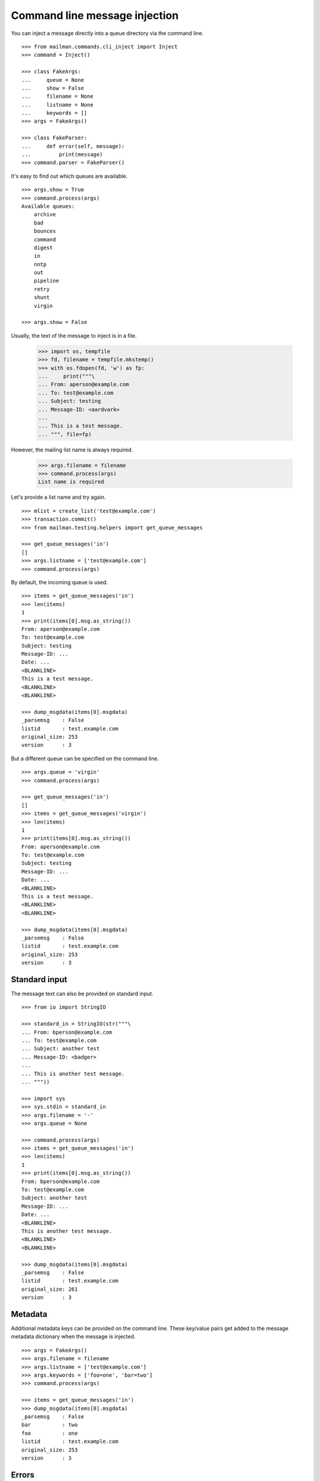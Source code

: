 ==============================
Command line message injection
==============================

You can inject a message directly into a queue directory via the command
line.
::

    >>> from mailman.commands.cli_inject import Inject
    >>> command = Inject()

    >>> class FakeArgs:
    ...     queue = None
    ...     show = False
    ...     filename = None
    ...     listname = None
    ...     keywords = []
    >>> args = FakeArgs()

    >>> class FakeParser:
    ...     def error(self, message):
    ...         print(message)
    >>> command.parser = FakeParser()

It's easy to find out which queues are available.
::

    >>> args.show = True
    >>> command.process(args)
    Available queues:
        archive
        bad
        bounces
        command
        digest
        in
        nntp
        out
        pipeline
        retry
        shunt
        virgin

    >>> args.show = False

Usually, the text of the message to inject is in a file.

    >>> import os, tempfile
    >>> fd, filename = tempfile.mkstemp()
    >>> with os.fdopen(fd, 'w') as fp:
    ...     print("""\
    ... From: aperson@example.com
    ... To: test@example.com
    ... Subject: testing
    ... Message-ID: <aardvark>
    ...
    ... This is a test message.
    ... """, file=fp)

However, the mailing list name is always required.

    >>> args.filename = filename
    >>> command.process(args)
    List name is required

Let's provide a list name and try again.
::

    >>> mlist = create_list('test@example.com')
    >>> transaction.commit()
    >>> from mailman.testing.helpers import get_queue_messages

    >>> get_queue_messages('in')
    []
    >>> args.listname = ['test@example.com']
    >>> command.process(args)

By default, the incoming queue is used.
::

    >>> items = get_queue_messages('in')
    >>> len(items)
    1
    >>> print(items[0].msg.as_string())
    From: aperson@example.com
    To: test@example.com
    Subject: testing
    Message-ID: ...
    Date: ...
    <BLANKLINE>
    This is a test message.
    <BLANKLINE>
    <BLANKLINE>

    >>> dump_msgdata(items[0].msgdata)
    _parsemsg    : False
    listid       : test.example.com
    original_size: 253
    version      : 3

But a different queue can be specified on the command line.
::

    >>> args.queue = 'virgin'
    >>> command.process(args)

    >>> get_queue_messages('in')
    []
    >>> items = get_queue_messages('virgin')
    >>> len(items)
    1
    >>> print(items[0].msg.as_string())
    From: aperson@example.com
    To: test@example.com
    Subject: testing
    Message-ID: ...
    Date: ...
    <BLANKLINE>
    This is a test message.
    <BLANKLINE>
    <BLANKLINE>

    >>> dump_msgdata(items[0].msgdata)
    _parsemsg    : False
    listid       : test.example.com
    original_size: 253
    version      : 3


Standard input
==============

The message text can also be provided on standard input.
::

    >>> from io import StringIO

    >>> standard_in = StringIO(str("""\
    ... From: bperson@example.com
    ... To: test@example.com
    ... Subject: another test
    ... Message-ID: <badger>
    ...
    ... This is another test message.
    ... """))

    >>> import sys
    >>> sys.stdin = standard_in
    >>> args.filename = '-'
    >>> args.queue = None

    >>> command.process(args)
    >>> items = get_queue_messages('in')
    >>> len(items)
    1
    >>> print(items[0].msg.as_string())
    From: bperson@example.com
    To: test@example.com
    Subject: another test
    Message-ID: ...
    Date: ...
    <BLANKLINE>
    This is another test message.
    <BLANKLINE>
    <BLANKLINE>

    >>> dump_msgdata(items[0].msgdata)
    _parsemsg    : False
    listid       : test.example.com
    original_size: 261
    version      : 3

.. Clean up.
   >>> sys.stdin = sys.__stdin__
   >>> args.filename = filename


Metadata
========

Additional metadata keys can be provided on the command line.  These key/value
pairs get added to the message metadata dictionary when the message is
injected.
::

    >>> args = FakeArgs()
    >>> args.filename = filename
    >>> args.listname = ['test@example.com']
    >>> args.keywords = ['foo=one', 'bar=two']
    >>> command.process(args)

    >>> items = get_queue_messages('in')
    >>> dump_msgdata(items[0].msgdata)
    _parsemsg    : False
    bar          : two
    foo          : one
    listid       : test.example.com
    original_size: 253
    version      : 3


Errors
======

It is an error to specify a queue that doesn't exist.

    >>> args.queue = 'xxbogusxx'
    >>> command.process(args)
    No such queue: xxbogusxx

It is also an error to specify a mailing list that doesn't exist.

    >>> args.queue = None
    >>> args.listname = ['bogus']
    >>> command.process(args)
    No such list: bogus


..
    # Clean up the tempfile.
    >>> os.remove(filename)
